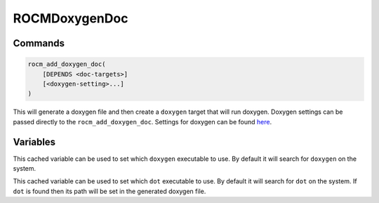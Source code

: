 .. meta::
  :description: ROCm CMake
  :keywords: ROCm, Cmake, library, api, AMD

.. _rocmdoxygendoc:

****************************************************
ROCMDoxygenDoc
****************************************************

Commands
--------

.. cmake:command:: rocm_add_doxygen_doc

.. code-block:: cmake

    rocm_add_doxygen_doc(
        [DEPENDS <doc-targets>]
        [<doxygen-setting>...]
    )

This will generate a doxygen file and then create a ``doxygen`` target that will run doxygen. Doxygen settings can be passed directly to the ``rocm_add_doxygen_doc``. Settings for doxygen can be found `here <https://www.doxygen.nl/manual/config.html>`_.

Variables
---------

.. cmake:variable:: DOXYGEN_EXECUTABLE

This cached variable can be used to set which ``doxygen`` executable to use. By default it will search for ``doxygen`` on the system.

.. cmake:variable:: DOT_EXECUTABLE

This cached variable can be used to set which ``dot`` executable to use. By default it will search for ``dot`` on the system. If ``dot`` is found then its path will be set in the generated doxygen file.



